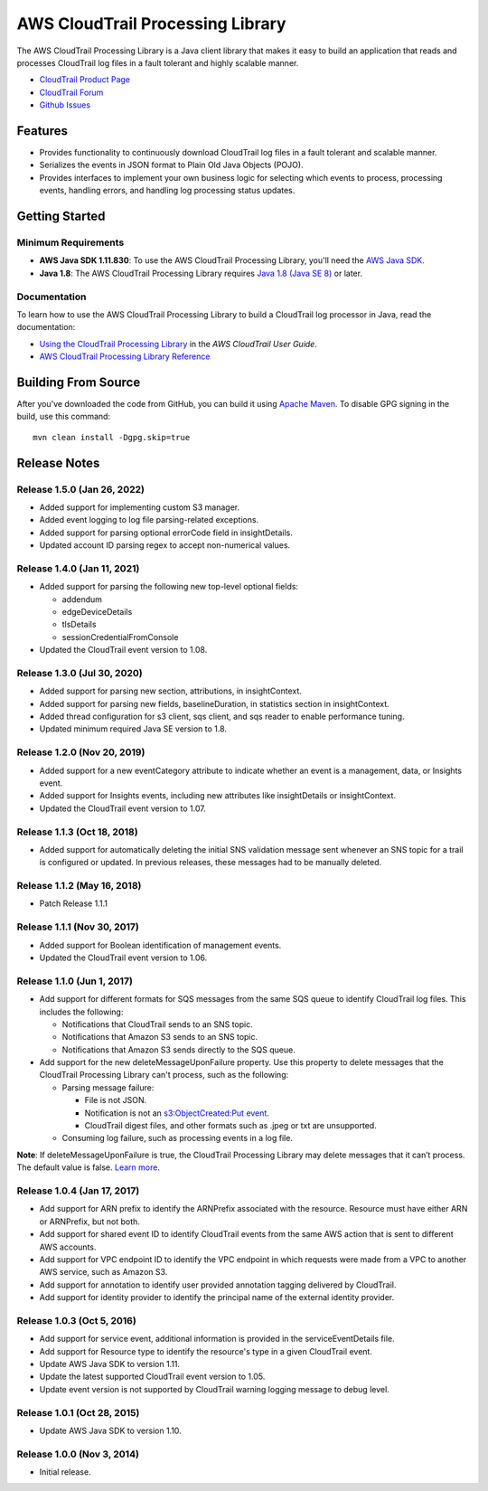 .. |library| replace:: AWS CloudTrail Processing Library
.. |ct| replace:: AWS CloudTrail
.. |sqs| replace:: Amazon SQS
.. |s3| replace:: Amazon S3


AWS CloudTrail Processing Library
=================================

The |library| is a Java client library that makes it easy to build an application that reads and processes
CloudTrail log files in a fault tolerant and highly scalable manner.

* `CloudTrail Product Page <http://aws.amazon.com/cloudtrail/>`_
* `CloudTrail Forum <https://forums.aws.amazon.com/forum.jspa?forumID=168/>`_
* `Github Issues <https://github.com/aws/aws-cloudtrail-processing-library/issues/>`_


Features
--------

* Provides functionality to continuously download CloudTrail log files in a fault tolerant and scalable manner.

* Serializes the events in JSON format to Plain Old Java Objects (POJO).

* Provides interfaces to implement your own business logic for selecting which events to process, processing events,
  handling errors, and handling log processing status updates.


Getting Started
---------------

Minimum Requirements
~~~~~~~~~~~~~~~~~~~~

* **AWS Java SDK 1.11.830**: To use the |library|, you'll need the `AWS Java SDK`__.
* **Java 1.8**: The |library| requires `Java 1.8 (Java SE 8)`__ or later.

.. __: https://github.com/aws/aws-sdk-java
.. __: http://www.oracle.com/technetwork/java/javase/overview/index.html


Documentation
~~~~~~~~~~~~~

To learn how to use the |library| to build a CloudTrail log processor in Java, read the documentation:

* `Using the CloudTrail Processing Library`__ in the *AWS CloudTrail User Guide*.
* `AWS CloudTrail Processing Library Reference`__

.. __: http://docs.aws.amazon.com/awscloudtrail/latest/userguide/using_processing_lib.html
.. __: http://docs.aws.amazon.com/awscloudtrail/latest/processinglib


Building From Source
--------------------

After you've downloaded the code from GitHub, you can build it using `Apache Maven`__. To disable GPG signing in the
build, use this command::

   mvn clean install -Dgpg.skip=true

.. __: http://maven.apache.org/


Release Notes
-------------

Release 1.5.0 (Jan 26, 2022)
~~~~~~~~~~~~~~~~~~~~~~~~~~~~~
* Added support for implementing custom S3 manager.
* Added event logging to log file parsing-related exceptions.
* Added support for parsing optional errorCode field in insightDetails.
* Updated account ID parsing regex to accept non-numerical values.

Release 1.4.0 (Jan 11, 2021)
~~~~~~~~~~~~~~~~~~~~~~~~~~~~~
* Added support for parsing the following new top-level optional fields:

  * addendum
  * edgeDeviceDetails
  * tlsDetails
  * sessionCredentialFromConsole

* Updated the CloudTrail event version to 1.08.

Release 1.3.0 (Jul 30, 2020)
~~~~~~~~~~~~~~~~~~~~~~~~~~~~~
* Added support for parsing new section, attributions, in insightContext.
* Added support for parsing new fields, baselineDuration, in statistics section in insightContext.
* Added thread configuration for s3 client, sqs client, and sqs reader to enable performance tuning.
* Updated minimum required Java SE version to 1.8.

Release 1.2.0 (Nov 20, 2019)
~~~~~~~~~~~~~~~~~~~~~~~~~~~~~
* Added support for a new eventCategory attribute to indicate whether an event is a management, data, or Insights event.
* Added support for Insights events, including new attributes like insightDetails or insightContext.
* Updated the CloudTrail event version to 1.07.

Release 1.1.3 (Oct 18, 2018)
~~~~~~~~~~~~~~~~~~~~~~~~~~~~~
* Added support for automatically deleting the initial SNS validation message sent whenever an SNS topic for a trail is configured or updated. In previous releases, these messages had to be manually deleted.

Release 1.1.2 (May 16, 2018)
~~~~~~~~~~~~~~~~~~~~~~~~~~~~~
* Patch Release 1.1.1

Release 1.1.1 (Nov 30, 2017)
~~~~~~~~~~~~~~~~~~~~~~~~~~~~~
* Added support for Boolean identification of management events.
* Updated the CloudTrail event version to 1.06.

Release 1.1.0 (Jun 1, 2017)
~~~~~~~~~~~~~~~~~~~~~~~~~~~~
* Add support for different formats for SQS messages from the same SQS queue to identify CloudTrail log files. This includes the following:

  * Notifications that CloudTrail sends to an SNS topic.
  * Notifications that Amazon S3 sends to an SNS topic.
  * Notifications that Amazon S3 sends directly to the SQS queue.

* Add support for the new deleteMessageUponFailure property. Use this property to delete messages that the CloudTrail Processing Library can't process, such as the following:

  * Parsing message failure:

    * File is not JSON.
    * Notification is not an `s3:ObjectCreated:Put event`__.
    * CloudTrail digest files, and other formats such as .jpeg or txt are unsupported.

  * Consuming log failure, such as processing events in a log file.

**Note**: If deleteMessageUponFailure is true, the CloudTrail Processing Library may delete messages that it can’t process. The default value is false. `Learn more`__.

.. __: http://docs.aws.amazon.com/AmazonS3/latest/dev/NotificationHowTo.html#notification-how-to-event-types-and-destinations
.. __: http://docs.aws.amazon.com/awscloudtrail/latest/userguide/use-the-cloudtrail-processing-library.html

Release 1.0.4 (Jan 17, 2017)
~~~~~~~~~~~~~~~~~~~~~~~~~~~~
* Add support for ARN prefix to identify the ARNPrefix associated with the resource. Resource must have either ARN or ARNPrefix, but not both.
* Add support for shared event ID to identify CloudTrail events from the same AWS action that is sent to different AWS accounts.
* Add support for VPC endpoint ID to identify the VPC endpoint in which requests were made from a VPC to another AWS service, such as Amazon S3.
* Add support for annotation to identify user provided annotation tagging delivered by CloudTrail.
* Add support for identity provider to identify the principal name of the external identity provider.

Release 1.0.3 (Oct 5, 2016)
~~~~~~~~~~~~~~~~~~~~~~~~~~~
* Add support for service event, additional information is provided in the serviceEventDetails file.
* Add support for Resource type to identify the resource's type in a given CloudTrail event.
* Update AWS Java SDK to version 1.11.
* Update the latest supported CloudTrail event version to 1.05.
* Update event version is not supported by CloudTrail warning logging message to debug level.

Release 1.0.1 (Oct 28, 2015)
~~~~~~~~~~~~~~~~~~~~~~~~~~~~
* Update AWS Java SDK to version 1.10.

Release 1.0.0 (Nov 3, 2014)
~~~~~~~~~~~~~~~~~~~~~~~~~~~
* Initial release.
